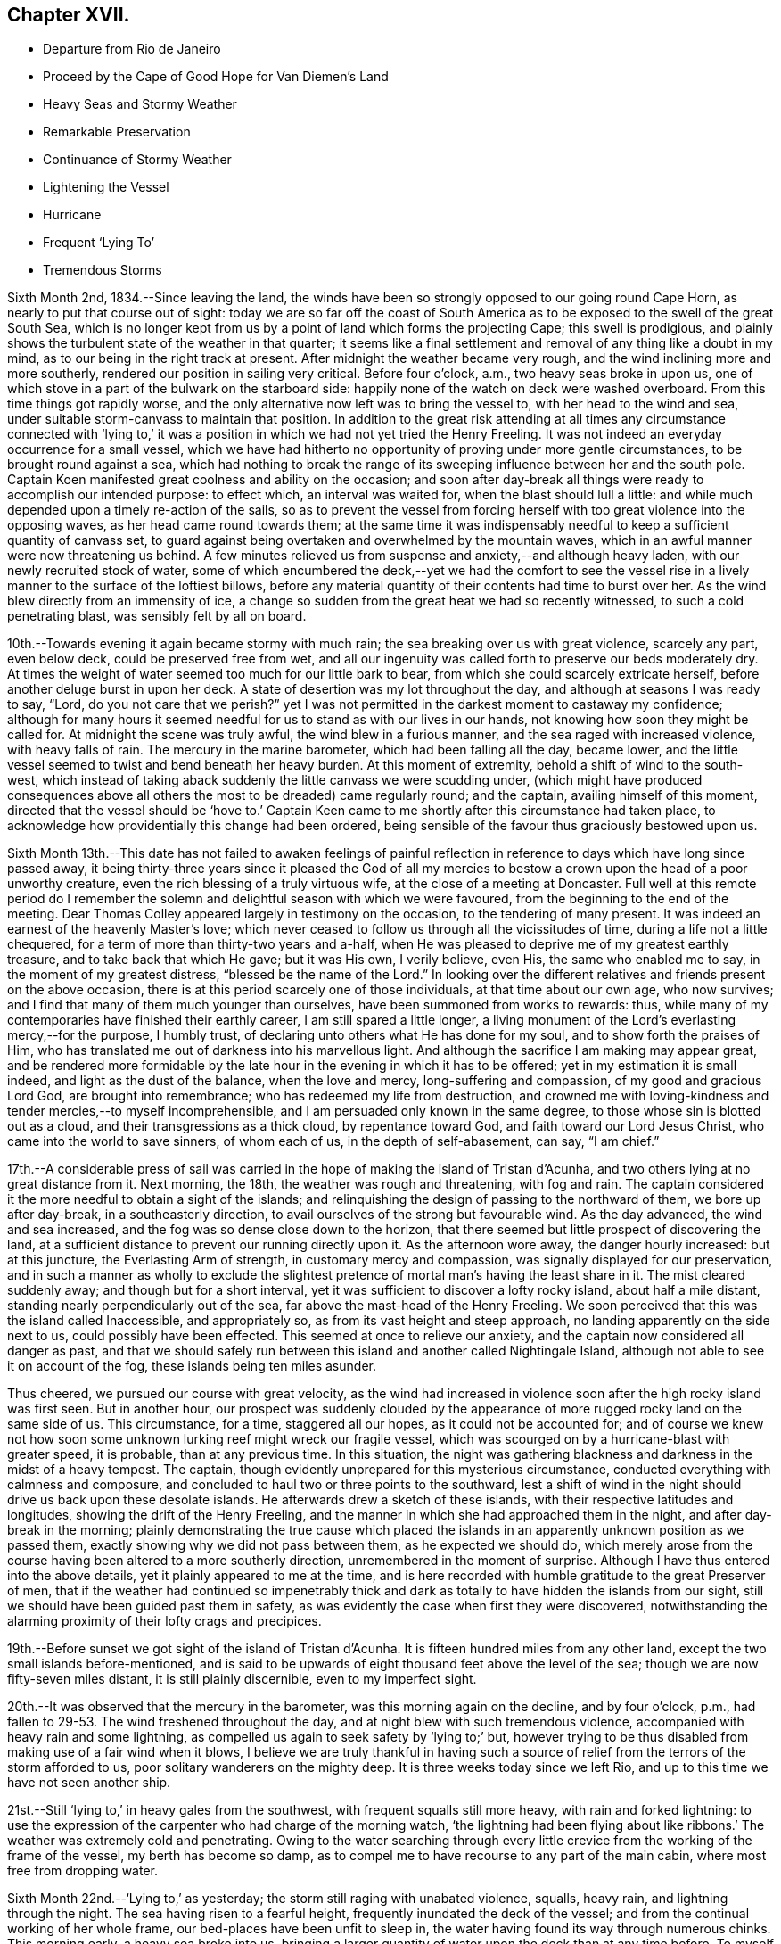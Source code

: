 == Chapter XVII.

[.chapter-synopsis]
* Departure from Rio de Janeiro
* Proceed by the Cape of Good Hope for Van Diemen`'s Land
* Heavy Seas and Stormy Weather
* Remarkable Preservation
* Continuance of Stormy Weather
* Lightening the Vessel
* Hurricane
* Frequent '`Lying To`'
* Tremendous Storms

Sixth Month 2nd, 1834.--Since leaving the land,
the winds have been so strongly opposed to our going round Cape Horn,
as nearly to put that course out of sight:
today we are so far off the coast of South America as
to be exposed to the swell of the great South Sea,
which is no longer kept from us by a point of land which forms the projecting Cape;
this swell is prodigious,
and plainly shows the turbulent state of the weather in that quarter;
it seems like a final settlement and removal of any thing like a doubt in my mind,
as to our being in the right track at present.
After midnight the weather became very rough,
and the wind inclining more and more southerly,
rendered our position in sailing very critical.
Before four o`'clock, a.m., two heavy seas broke in upon us,
one of which stove in a part of the bulwark on the starboard side:
happily none of the watch on deck were washed overboard.
From this time things got rapidly worse,
and the only alternative now left was to bring the vessel to,
with her head to the wind and sea,
under suitable storm-canvass to maintain that position.
In addition to the great risk attending at all times any circumstance connected
with '`lying to,`' it was a position in which we had not yet tried the Henry Freeling.
It was not indeed an everyday occurrence for a small vessel,
which we have had hitherto no opportunity of proving under more gentle circumstances,
to be brought round against a sea,
which had nothing to break the range of its sweeping
influence between her and the south pole.
Captain Koen manifested great coolness and ability on the occasion;
and soon after day-break all things were ready to accomplish our intended purpose:
to effect which, an interval was waited for, when the blast should lull a little:
and while much depended upon a timely re-action of the sails,
so as to prevent the vessel from forcing herself
with too great violence into the opposing waves,
as her head came round towards them;
at the same time it was indispensably needful to
keep a sufficient quantity of canvass set,
to guard against being overtaken and overwhelmed by the mountain waves,
which in an awful manner were now threatening us behind.
A few minutes relieved us from suspense and anxiety,--and although heavy laden,
with our newly recruited stock of water,
some of which encumbered the deck,--yet we had the comfort to see the
vessel rise in a lively manner to the surface of the loftiest billows,
before any material quantity of their contents had time to burst over her.
As the wind blew directly from an immensity of ice,
a change so sudden from the great heat we had so recently witnessed,
to such a cold penetrating blast, was sensibly felt by all on board.

10th.--Towards evening it again became stormy with much rain;
the sea breaking over us with great violence, scarcely any part, even below deck,
could be preserved free from wet,
and all our ingenuity was called forth to preserve our beds moderately dry.
At times the weight of water seemed too much for our little bark to bear,
from which she could scarcely extricate herself,
before another deluge burst in upon her deck.
A state of desertion was my lot throughout the day,
and although at seasons I was ready to say, "`Lord,
do you not care that we perish?`" yet I was not permitted in
the darkest moment to castaway my confidence;
although for many hours it seemed needful for us to stand as with our lives in our hands,
not knowing how soon they might be called for.
At midnight the scene was truly awful, the wind blew in a furious manner,
and the sea raged with increased violence, with heavy falls of rain.
The mercury in the marine barometer, which had been falling all the day, became lower,
and the little vessel seemed to twist and bend beneath her heavy burden.
At this moment of extremity, behold a shift of wind to the south-west,
which instead of taking aback suddenly the little canvass we were scudding under,
(which might have produced consequences above all
others the most to be dreaded) came regularly round;
and the captain, availing himself of this moment,
directed that the vessel should be '`hove to.`' Captain Keen
came to me shortly after this circumstance had taken place,
to acknowledge how providentially this change had been ordered,
being sensible of the favour thus graciously bestowed upon us.

Sixth Month 13th.--This date has not failed to awaken feelings of painful
reflection in reference to days which have long since passed away,
it being thirty-three years since it pleased the God of all my
mercies to bestow a crown upon the head of a poor unworthy creature,
even the rich blessing of a truly virtuous wife, at the close of a meeting at Doncaster.
Full well at this remote period do I remember the solemn and
delightful season with which we were favoured,
from the beginning to the end of the meeting.
Dear Thomas Colley appeared largely in testimony on the occasion,
to the tendering of many present.
It was indeed an earnest of the heavenly Master`'s love;
which never ceased to follow us through all the vicissitudes of time,
during a life not a little chequered,
for a term of more than thirty-two years and a-half,
when He was pleased to deprive me of my greatest earthly treasure,
and to take back that which He gave; but it was His own, I verily believe, even His,
the same who enabled me to say, in the moment of my greatest distress,
"`blessed be the name of the Lord.`"
In looking over the different relatives and friends present on the above occasion,
there is at this period scarcely one of those individuals,
at that time about our own age, who now survives;
and I find that many of them much younger than ourselves,
have been summoned from works to rewards: thus,
while many of my contemporaries have finished their earthly career,
I am still spared a little longer,
a living monument of the Lord`'s everlasting mercy,--for the purpose, I humbly trust,
of declaring unto others what He has done for my soul,
and to show forth the praises of Him,
who has translated me out of darkness into his marvellous light.
And although the sacrifice I am making may appear great,
and be rendered more formidable by the late hour
in the evening in which it has to be offered;
yet in my estimation it is small indeed, and light as the dust of the balance,
when the love and mercy, long-suffering and compassion, of my good and gracious Lord God,
are brought into remembrance; who has redeemed my life from destruction,
and crowned me with loving-kindness and tender mercies,--to myself incomprehensible,
and I am persuaded only known in the same degree,
to those whose sin is blotted out as a cloud, and their transgressions as a thick cloud,
by repentance toward God, and faith toward our Lord Jesus Christ,
who came into the world to save sinners, of whom each of us,
in the depth of self-abasement, can say, "`I am chief.`"

17th.--A considerable press of sail was carried in the
hope of making the island of Tristan d`'Acunha,
and two others lying at no great distance from it.
Next morning, the 18th, the weather was rough and threatening, with fog and rain.
The captain considered it the more needful to obtain a sight of the islands;
and relinquishing the design of passing to the northward of them,
we bore up after day-break, in a southeasterly direction,
to avail ourselves of the strong but favourable wind.
As the day advanced, the wind and sea increased,
and the fog was so dense close down to the horizon,
that there seemed but little prospect of discovering the land,
at a sufficient distance to prevent our running directly upon it.
As the afternoon wore away, the danger hourly increased: but at this juncture,
the Everlasting Arm of strength, in customary mercy and compassion,
was signally displayed for our preservation,
and in such a manner as wholly to exclude the slightest
pretence of mortal man`'s having the least share in it.
The mist cleared suddenly away; and though but for a short interval,
yet it was sufficient to discover a lofty rocky island, about half a mile distant,
standing nearly perpendicularly out of the sea,
far above the mast-head of the Henry Freeling.
We soon perceived that this was the island called Inaccessible, and appropriately so,
as from its vast height and steep approach, no landing apparently on the side next to us,
could possibly have been effected.
This seemed at once to relieve our anxiety,
and the captain now considered all danger as past,
and that we should safely run between this island and another called Nightingale Island,
although not able to see it on account of the fog,
these islands being ten miles asunder.

Thus cheered, we pursued our course with great velocity,
as the wind had increased in violence soon after the high rocky island was first seen.
But in another hour,
our prospect was suddenly clouded by the appearance of
more rugged rocky land on the same side of us.
This circumstance, for a time, staggered all our hopes, as it could not be accounted for;
and of course we knew not how soon some unknown
lurking reef might wreck our fragile vessel,
which was scourged on by a hurricane-blast with greater speed, it is probable,
than at any previous time.
In this situation,
the night was gathering blackness and darkness in the midst of a heavy tempest.
The captain, though evidently unprepared for this mysterious circumstance,
conducted everything with calmness and composure,
and concluded to haul two or three points to the southward,
lest a shift of wind in the night should drive us back upon these desolate islands.
He afterwards drew a sketch of these islands,
with their respective latitudes and longitudes, showing the drift of the Henry Freeling,
and the manner in which she had approached them in the night,
and after day-break in the morning;
plainly demonstrating the true cause which placed the islands
in an apparently unknown position as we passed them,
exactly showing why we did not pass between them, as he expected we should do,
which merely arose from the course having been altered to a more southerly direction,
unremembered in the moment of surprise.
Although I have thus entered into the above details,
yet it plainly appeared to me at the time,
and is here recorded with humble gratitude to the great Preserver of men,
that if the weather had continued so impenetrably thick and
dark as totally to have hidden the islands from our sight,
still we should have been guided past them in safety,
as was evidently the case when first they were discovered,
notwithstanding the alarming proximity of their lofty crags and precipices.

19th.--Before sunset we got sight of the island of Tristan d`'Acunha.
It is fifteen hundred miles from any other land,
except the two small islands before-mentioned,
and is said to be upwards of eight thousand feet above the level of the sea;
though we are now fifty-seven miles distant, it is still plainly discernible,
even to my imperfect sight.

20th.--It was observed that the mercury in the barometer,
was this morning again on the decline, and by four o`'clock, p.m.,
had fallen to 29-53. The wind freshened throughout the day,
and at night blew with such tremendous violence,
accompanied with heavy rain and some lightning,
as compelled us again to seek safety by '`lying to;`' but,
however trying to be thus disabled from making use of a fair wind when it blows,
I believe we are truly thankful in having such a source
of relief from the terrors of the storm afforded to us,
poor solitary wanderers on the mighty deep.
It is three weeks today since we left Rio,
and up to this time we have not seen another ship.

21st.--Still '`lying to,`' in heavy gales from the southwest,
with frequent squalls still more heavy, with rain and forked lightning:
to use the expression of the carpenter who had charge of the morning watch,
'`the lightning had been flying about like ribbons.`' The
weather was extremely cold and penetrating.
Owing to the water searching through every little
crevice from the working of the frame of the vessel,
my berth has become so damp,
as to compel me to have recourse to any part of the main cabin,
where most free from dropping water.

Sixth Month 22nd.--'`Lying to,`' as yesterday;
the storm still raging with unabated violence, squalls, heavy rain,
and lightning through the night.
The sea having risen to a fearful height, frequently inundated the deck of the vessel;
and from the continual working of her whole frame,
our bed-places have been unfit to sleep in,
the water having found its way through numerous chinks.
This morning early, a heavy sea broke into us,
bringing a larger quantity of water upon the deck than at any time before.
To myself a very remarkable and striking event took place this morning.
Shortly after the vessel had shipped a heavy body of water,
I went up the hatchway to look round for a short interval;
at that moment the seas were running in mountainous succession,
and I observed that some of the loftiest of the waves
were very nearly prevailing against our little vessel;
it seemed as if she could not much longer escape being overwhelmed by them altogether.
I made no remark to any one, but soon after we tried to get some breakfast:
while so occupied,
one of the men called down to inform us that there was a sight worth looking at on deck;
it was a large collection of a species of whale, close by the ship.
I thought I should like to see them;
there were perhaps more than two hundred of these animals close to us,
each about twelve feet long.
When I went upon deck after breakfast they were still close to our bows;
and the man at the helm said, that they served as a breakwater for us:
their being so was afterwards mentioned by some other person.
At last my eyes were open to discover the protection
they were affording to our little struggling vessel:
they occupied a considerable portion of the surface of the sea,
in the exact direction between the vessel and the wind and waves, reaching so near to us,
that some of them might have been struck with a harpoon;
they remained constantly swimming in gentle and steady order,
as if to maintain the position of a regular phalanx,
and I suggested that nothing should be done to frighten them away.
It was openly remarked by some, that not one sea had broken on board us,
while they occupied their useful post; and when they at last retired,
it was perceived that the waves did not rage with the
same violence as before they came to our relief.
I give this wonderful circumstance just as it occurred;
and if any should be disposed to view it as a thing of chance, I do not;
for I believe it to be one of the great and marvellous works of the Lord God Almighty.
These friends in need, and friends indeed,
filled up a sufficiently wide space upon two of the large swells of the ocean,
completely to obstruct the approach of each succeeding wave opposed to the vessel;
so that if the third wave from us was coming in lofty foam towards us,
by the time it had rolled over and become the second wave,
its foaming threatening aspect was destroyed entirely,
reaching us at last in the form of a dead and harmless swell.
They are very oily fish, but seldom larger than to yield about two barrels of oil;
they are commonly called black fish.

Sixth Month 23rd.--Still '`lying to,`' sustained through another rough and perilous night;
the wintry storm yet howling around us.
We remarked, after having just passed the shortest day in this climate,
that our friends in England had returned home from the Yearly Meeting,
and were enjoying the delightful days of summer at their greatest length.

Sixth Month 26th.--The tempestuous weather,
which our little vessel has had of late to contend with so largely,
the great length of voyage still unaccomplished,
at the most unfavourable season of the year,
have frequently been a subject of serious thought, but more particularly from witnessing,
since the last heavy gales,
considerable and almost daily increasing leakage from different parts of the deck,
owing to the great strain to which her upper works have been subjected,
by the enormous weight of lumber, together with part of our stock of fresh water,
upon the deck.
After looking at the state of things on every side,
and taking the different bearings of the whole into deliberate consideration,
it seemed the most prudent measure,
in the hope of contributing to the future safety of the vessel,
and enabling her to perform the service looked forward to, in its fullest extent,
to lighten her deck, by launching overboard, on the first favourable opportunity,
every weight of spars, etc. that could be dispensed with.
As this could not be done in rough weather,
without the risk of injury both to the people and the ship;
and there being less wind and sea today, than for some time back, it was resolved,
if possible, to accomplish it.
Accordingly, four heavy logs, an old spare squaresail-yard,
a heavy spar intended for a top-mast, with many other cumbrous weights,
which tended to increase the weakness of the quarters of the vessel,
were cast into the sea without accident.
It is truly cause of regret thus to sacrifice articles,
which at a future day may be much needed;
but the necessity of endeavouring to relieve the present difficulty and distress,
compelled us to pass over that, which now can be looked at as remote,
and may never occur.
As this step has not been taken suddenly,
or hastily determined upon in the moment of impending danger,
when fear might have operated, but is the result of patient and deliberate observation,
I trust that our dear friends in England will see the propriety of our so doing.
Several of the articles thus thrown into the sea,
belonged to the vessel when first purchased,
and I believe the sum of five pounds sterling would cover the whole amount
of such things as were afterwards bought and intended as extra stores.
I was disappointed at finding on inquiry that the name Henry Freeling,
which was deeply branded on each of the four logs,
had not been previously cut out before they were thrown overboard,--lest
this omission should give rise to a report of our having been wrecked,
gone to pieces, or foundered at sea, if any of them should reach a distant shore,
or be picked up by another ship.

Seventh Month 2nd.--Since the 26th ultimo, the weather has been very rugged.
Tomorrow we expect to be abreast of the Cape of Good Hope,
but more than one hundred and fifty miles to the southward of it,
having kept aloof from the coast, in the hope of avoiding the currents and heavy gales,
which prevail in its vicinity at this season of the year.
To us, so far, it has not proved a Cape of Good Hope,
but a Cape of constant anxiety and fearful expectation,
having been marked by tempest after tempest, cold rain, hail, sleet, and lightning.^
footnote:[This passage will probably remind the reader,
that when Bartholomew Diaz first rounded the Cape,
he bestowed upon it the significant appellation of '`Cape of the Furies,`' which the
Portuguese authorities thought proper to exchange for its present name.]

7th.--Still '`lying to,`' the storm has continued all night,
and the sea makes very heavy upon us.
The mercury in the marine barometer sunk to 29° 30, then rose a little,
and again sunk lower in the tube.
As the night advanced, the storm increased with awful violence.
The strength of the wind was incredible, and the lightning appalling,
with a fall of rain and sleet;
the sea broke in upon our little ship in an alarming manner.
The poor men were lashed upon the deck with ropes, to prevent their being washed away;
benumbed with cold,
and at times floating with the vast load of water upon
the deck--their sufferings are not easily described.
The bulwark on the starboard side was damaged,
and the spray reached more than two-thirds up the main-mast.
In the morning, the seamen expressed considerable discouragement;
and I observed a disposition rather to make the worst of things.
The captain said
he hoped he should not see such another night in this vessel.
One person did not expect she would have kept up until morning.
When assembled at the breakfast table, I had to tell them, with a degree of firmness,
that a murmur ought not to be heard among us,
but rather the expression of thankfulness, that we are as we are.
On looking round at the ravages of the storm,
I was surprised to find that so little damage was done;
and the increase of pumping had been comparatively trifling to what might
have been expected from the violent and frequent strokes of the sea,
and the floods of water that had rolled over the deck of the vessel.

In the darkest part of the night, a distinct luminous appearance, or glow of light,
remained at our mast-head; a phenomenon only seen in dreadful weather,
when the atmosphere is highly charged with electric fluid.
The sailors call it a corposant.^
footnote:[(Originally written Corpus Sancti.) See John Woolman`'s Journal, Dublin edition,
1704, p. 212,]
I think such an appearance is mentioned in John Churchman`'s Journal,
or that of some other worthy.
The countenances of our men were considerably whitened this morning,
by the great quantity of salt,
which having been deposited by the constant wash of the sea, had dried upon their faces.

8th.--Early this morning the storm abated,
and at eight a.m. we bore away before it to the eastward.
In the course of the storm yesterday evening, unusual darkness gathered round us,
when suddenly the wind which blew with great violence, increased to a complete hurricane,
and roared in a terrific manner, and for a while closely threatened our little vessel.
The force of the wind was so great,
that the waves for the time almost ceased to undulate,
and the surface of the ocean became levelled and whitened with foam.
At this juncture I was comforted in beholding the calmness and
resignation with which my dear Charles was favoured.
At one time he remarked, "`What a painful situation those people must be in,
who have not a good reason for being exposed to similar distress,
when they find themselves overtaken by it.`"
I told him it was formidable enough,
even to those who felt themselves in the line of apprehended duty.

9th.--The wind moderate,
but the swell of the sea caused by the late tempest continues to impede our progress;
the motion however of the vessel is become greatly diminished: Charles remarked,
"`then are they glad, because they be quiet,`" which truly was our case.

13th.--This morning the monsters of the deep seemed roused from their secret abodes,
probably by the approach of elementary strife.
Several whales were observed about us:
a fine spermaceti whale followed for some time close to the vessel, exactly in her wake.
This was a full grown female fish,
and was thought to be nearly as long as the Henry Freeling.
As night approached another storm began to threaten.

Seventh Month 14th.--At ten a.m., it was so tempestuous,
that we again hugged the howling blast,
by '`heaving to:`' as the vessel came round with her head to the wind,
one heavy wave broke on board, but happily none of the crew were lost.
In the afternoon,
when it was thought that the storm had arrived at its greatest strength,
this hope was suddenly extinguished by the mercury falling in
a short space of time down to 29-50. The captain said,
"`We have done all we can,--trust in Providence only remains.`"
Heavy rain succeeded;
but instead of the bursting forth of another hurricane,
which the incessant thunder and lightning led us to expect,
it was observed that the roar of the wind was lessening;
it changed from northeast to north-west,
but shifted so gradually in the right direction for the vessel,
that the change was scarcely felt,
and the sea fell in full proportion as the wind abated.

Two or three days previous to this tempest,
I felt much depressed on account of my Charles, he having drooped more than usual,
from the effects of the cold weather;
the great length of time we had already been the sport
of the winds and waves since leaving Rio de Janeiro,
could not but excite a painful and discouraging fear lest his
strength should prove unequal to the remaining part of the voyage,
as we had only passed over about one thousand miles in distance,
since beginning to traverse the margin of the Indian Ocean;
and we are still greatly annoyed by the strong currents and
heavy gales which prevail from the direction of Madagascar,
and are probably attracted down the Mozambique Channel,
which separates that island from the coast of Natal, on the south-east shore of Africa.
But as the late storm approached, I felt, through unmerited favour,
increasing peacefulness and tranquillity,
which nothing during its whole continuance was permitted to disturb;
and in the most awful moment of uncertainty and impending danger,
fear had no place to enter;
this was utterly banished by the love of the ever-blessed Master that flowed in my heart,
and which in the true dignity of its heavenly power east it out:
and the language which at intervals continued to prevail and occupy the inner man,
with a soothing and encouraging sweetness,
was that of the Psalmist,--"`Delight yourself in the Lord,
and he shall give you the desires of your heart.`"
Thus indeed was strength truly administered,
according to the glorious working of His power,
unto all patience and long-suffering with joyfulness,
to endure and to give thanks to the Lord Most High.
I should shrink from making any remark on the state of my own mind,
while in the extremity out of which we have been so remarkably delivered,
did I not feel called upon by a sense of gratitude to our compassionate Lord;
at the same time a hope gleams through my heart,
that it will tend to strengthen the faith of some hesitating and
doubting fellow travellers who may eventually peruse these lines,
to "`follow on to know the Lord`" for themselves; and thus partake of His love, mercy,
and life-giving presence, and be encouraged to forsake all and follow Him,
"`nothing doubting.`"
wherever He may be pleased to lead:
for the declaration,--"`Lo I am with you alway,`"
will assuredly be verified in their experience,
and all earthly things will be estimated but as loss and dross,
in comparison with the excellence of the knowledge of Christ Jesus.

Seventh Month 22nd.--While lying to in heavy weather the forepart of last night,
(the fourth time within eight days,) I felt much exhausted for lack of rest,
and not a little discouraged by surrounding circumstances.
The almost incessant labouring of the vessel, and the heavy strokes of the sea,
which have so often assailed her battered sides,
could not fail to occasion extra pumping when it blew hard: although upon the whole,
she had suffered little since her deck had been freed from dead weights;
and yet every returning day seemed to bring a fresh tempest with it,
which kept the sea unceasingly agitated.
All these circumstances could not fail to occasion renewed thoughtfulness,
more especially as we have still more than one
hundred degrees of east longitude to run down,
before reaching our intended port,
and are so frequently compelled to '`lie to,`' for our safety,
lest the sea should overwhelm us altogether.
Thus I was letting in fear and doubts, and listening to the tempter`'s insinuations,
notwithstanding the multitude of mercies which
have been showered upon us for our deliverance.
Such is the frailty of human nature,
that when we see the waves of adversity boisterous about us, we begin to sink,
by letting in fear at the prospect,
although fully sanctioned at setting out by the Lord himself:
even the brightest gleam of sunshine soon loses its gladdening influence on our minds,
unless again and again renewed by the ever-blessed Master,
who having been touched with a feeling of our manifold infirmities,
pities the weakness of poor mortal dust.
After passing through considerable mental conflict, in contrition I went upon the deck,
supposing from the great motion of the vessel,
that the storm had continued all the night, and that we were still '`lying to;`' when,
to my surprise, I found a bright and beautiful morning,
the weather apparently entirely changed, the wind fair,
and the vessel gradually pursuing her route;
but the great and diverse swells of the sea still occasioned her to labour hard,
nearly as much as during the storm in the forepart of the night.
I could not help feeling ashamed and mortified in abasement of self,
in finding I had been thus duped by the grand adversary, who,
ever on the alert and unwearied,
had found the '`watch`' neglected in a darkened gloomy hour of trial and perplexity;
and thus he improved the opportunity to his own advantage,
leaving me covered with self-reproach as in dust and ashes.

27th.--It is cause of humble admiration and
gratitude to observe within the last few days,
an improvement in the health of my Charles;
considering the cold and damp to which he has been so long exposed,
without having felt the glow of a fire the whole winter,
and the small portion of exercise that can possibly be obtained,
beyond what the motion of the vessel supplies,
he is certainly sustained in a very remarkable manner.
I have of late been much comforted by a circumstance
brought to my recollection respecting him,
I feel no hesitation in believing,
by the good remembrancer,--although many years have passed away since it occurred;
but a lively image of the whole event is now strikingly brought home to my mind.
When he was about four years old,
it was concluded that the time was come for him to begin to attend meetings;
and I well remember sitting under the gallery in Sheffield meeting,
about twenty-one years ago,
when he was conducted by one of his brothers to a seat at the top of the meeting,
for the first time.
I had been in my seat a short time previously, and on seeing him led up the side aisle,
it sprang up in my heart to offer him that day unto the Lord.
Although at the time a pretty strong impression was
engraven on my mind which yielded a peaceful review,
to the best of my knowledge it has since been as much obliterated,
as a thing that never took place, from that period until a few days ago,
when it was recalled fresh and fragrant to my understanding.

Seventh Month 28th.--The height of the waves compelled
us again to '`lie to,`' under storm-canvass,
for thirty hours.
This gale increased to a violent degree,
but differed in most respects from all we had previously been called to witness.
In all the preceding cases there had been a change of a
favourable nature to cheer us through the dreary tempest;
but now every alteration appeared to be against us,
serving only to render our situation more and more alarming.
It did seem as if we were now cast off, and left to the fury of the wind and waves;
and notwithstanding we had with our own eyes seen as it were Jordan driven back,
and the waters of the Red Sea stand as on heaps, for our deliverance;
yet now the glorious presence was withdrawn, and so completely hidden,
that no trace could be perceived to administer one glimmering
ray of hope in the midst of our complicated distress.
On looking at our forlorn situation, and the overwhelming appearance of the storm,
the fury of which had been only aggravated by every change which had so far taken place,
it now seemed too late for any thing to occur that could operate in our favour,
as the sea was running in confused heaps different ways in a frightful manner,
caused by the wind having shifted to different points,
and from each point blowing furiously.
About three o`'clock in the afternoon, the mercury fell lower and lower,
when we were overtaken with a squall of wind, truly appalling and terrific,
which in a short time afterwards was succeeded by a second still more violent; but,
through the medium of these two dreadful blasts,
which at first threatened nothing but destruction,
our deliverance was marvellously effected.
Such was the fury of these two tyfoons, that they actually, in a short space of time,
changed the wild and disfigured surface of the troubled
ocean from unruly mountains to a rugged level,
by their boisterous breath, leaving nothing but a sea white as milk with foam.
From this time the storm subsided,
and at midnight we were again enabled to bear away for Van Diemen`'s Land,
distant about four thousand seven hundred miles.

31 st.--'`Lying to,`' with an increasing tempest around us.
Charles and myself sat down together, it being Fifth day;
though "`troubled on every side, yet not distressed; perplexed, but not in despair;
persecuted`" again and again, but verily "`not forsaken;
cast down but not destroyed`"--however much like two poor
outcasts tossing on the bosom of the restless waters,
far from friends and native home,
but under a peaceful feeling of resignation and poverty of spirit.
The barometer was low yesterday, but had begun to rise a little: in a short time,
however, it began again to sink, and dropped down to 28-50,
being an inch lower than when we experienced the
hurricane in the neighbourhood of the Cape of Good Hope.
This circumstance spread a gloom over us;
having witnessed such dreadful weather about three weeks before,
when the mercury was at 29.50,
and knowing the correctness of the barometer in former cases,
our apprehensions were increasingly awakened;
and under a sense that another close trial was not far distant,
we endeavoured to wait patiently the event, though in painful suspense, with, I believe,
a full surrender of ourselves to the will of Almighty God;--remembering my poor,
scattered orphan family and dear relations and friends
everywhere,--in earnestness and brokenness before Him,
who knows the anguish of a tribulated soul.
Towards evening the wind and sea increased in such a dreadful manner,
that the horrors of the scene cannot be faithfully described.
It blew a perfect hurricane;
and although we had only sufficient storm
canvass set to keep the vessel`'s head to the sea,
yet she seemed in danger of being torn to pieces with the intense pressure,
against which she had to struggle for some hours together.
The captain was much alarmed, and said,
"`If she gets through this, she will get through any thing.`"
The agitated waters broke in upon us on every side,
like cascades, frequently loading the deck with their weight:
the whole frame of the vessel trembled and shook with the strain in an unusual manner.
This hurricane at length became a steady gale of wind, but very heavy.

Eighth Month 4th.--The weather very boisterous,
although we were permitted to keep before the wind and sea.
Today we were escorted by an unusual number of birds, such as the albatross, Cape hen,
stormy petrell, etc.
On the 5th we were compelled again to '`lie to`' and this day, the 6th,
we were again '`lying to.`' At three o`'clock, p.m.,
we were assailed by a most violent tempest, with heavy falls of rain, sleet, and hail;
the sea curled in an unusual manner,
and raging in opposite directions;--our little bark seemed as
if she could not long sustain the unequal conflict,
as the wind kept increasing to a degree almost inconceivable,
except to those who may have witnessed the
hurricane with all its furious and angry growl.
Everything was done that could be devised for our relief;
but all our efforts seemed overpowered,
and we could not wholly divest ourselves of an apprehension that she
must eventually fill and founder by the lee with us at last,
if the fury of the storm were not curbed; of this, however, there seemed no probability,
and the approach of night served only to increase its horror, and renew its force.
In this situation one would have supposed that no relief could
have availed short of an abatement of the storm;
but true it is, that an increase of its fury produced a circumstance,
which at once enabled our little vessel to rise with
comparative ease to every opposing mountain-billow.

At eight o`'clock, p.m., the wind was so powerfully strong,
that it blew our new storm-jib away from the duff or bolt-rope altogether.
Every exertion was made to prevent the total loss of the sail,
but it flapped with such violence as to shake the whole frame of the vessel,
threatening destruction to all that came near it.
At length it was lowered down into the water under the lee of the ship,
and happily secured, but not without one man being hurt by it.
For lack of this sail,
it was now feared that the sea would make a constant breach over our deck;
but before another sail could be prepared to replace it,
it was truly relieving to find that the vessel bowed to the seas as they met her,
in a much more lively manner without it, than she had done with it.
Thus, in a very unexpected manner,
was a way made for us to ride triumphantly through the remainder of the terrific storm,
without any material injury to the vessel beyond the loss of part of her bulwark.
"`This poor man cried, and the Lord heard him,
and saved him out of all his troubles and to Him be the glory and the praise forever.`"
Every storm which we had witnessed previously to the last,
had been more or less accompanied by thunder and lightning, sometimes in an awful manner:
and although we left England without conducting chains; yet thus far,
not a flash has been permitted to harm us.
By way of precaution, the pumps have at times been stopped up,
to prevent their being split.
Such favours I desire to record with thankfulness,
and to number them among the many blessings,
which have descended upon us from our heavenly Parent times innumerable.

11th.--It is now more than ten weeks since we sailed from Rio de Janeiro;
we are still more than three thousand miles from our desired port,
and yet the winds have mostly blown from favourable quarters,
but often with such violence as to render them unavailing,
on account of the tremendous seas they have occasioned.
A larger vessel would have profited by many of the gales,
which have compelled us to '`lie to`' until they have moderated; when, perhaps,
a change of wind to a less favourable quarter has succeeded,
our progress has been much retarded by the old swell yet remaining.
What little we do gain seems like fetching water
from the well beside the gate of Bethlehem,
at the risk of natural life;
yet I am fully persuaded that it has been "`good for us to be here.`"

10th.--The two last days the weather has been very rugged,
but it became more gentle in the course of last night;
and some heavy showers of rain have greatly assisted in
stilling the swellings of the restless waters;
which allowed our ship`'s company to sit down together in a good degree of comfort,
it being First day.

14th.--Today we have again ventured before the wind.
In the forenoon, it being the Fifth day of the week,
Charles and myself were engaged in silent waiting.
I sat under a painful feeling of great strippedness and desertion,
which have frequently been my portion of late;
but my Lord knows best what is best for me;
and although His blessed will may not at all times suit
the creaturely desires of a poor finite mortal,
yet I think I desire to be patiently resigned,
and to be able to say in sincerity of heart, "`I have behaved and quieted myself,
as a child that is weaned of his mother;
my soul is even as a weaned child;`" humbly praying,
that at seasons an evidence may be granted that all things will work together for good,
although the blessed Comforter, who alone can relieve my soul,
may be so veiled from the view of my mind as to appear far from me.
By noon the wind and sea had so much risen,
that it became needful again to '`lie to,`' without delay.
Soon after the vessel was brought to the wind,
every indication was exhibited of another dreadful tempest being close upon us.
The interval of suspense was short before our fears were realized by
being again surrounded with all the horrors of a furious storm,
which continued through the night with unabated fury.

15th.--The wind shifted several points in the course of the gale,
causing the white crested foaming billows to run one against another in fearful heaps,
and breaking as they met in every direction,
to exhibit one vast ocean of white foam in confused agitation, not to be described.
As the principal weight of this mighty tempest was from the southward and westward,
in the neighbourhood of the pole; the wind coming off such vast bodies of ice,
brought with it most chilling cold, and heavy falls of hail or sleet,
which added much to the already accumulated sufferings of our poor, drenched,
and benumbed seamen.

16th.--After midnight the storm became less violent, and only blew a gale of wind,
which gradually diminished before day-break this morning,
and the mountainous waves having ceased from foaming, though still prodigious,
about seven o`'clock, a.m.,
we again put the head of our little bark towards the long desired Tasmania;
although but small progress could be made, from the lofty swells which remained.
During the tempest of yesterday,
it was very evident that several on board were much discouraged at its awful strength.
It was acknowledged by the captain, mate, and others,
that they had never beheld such a dreadful sea at any time before;
and yet the little Freeling was preserved
through it all with comparatively slight injury.
Such indeed have been the renewed extendings of abounding mercy,
as ought to be sufficient to cause even those of little faith to be ashamed,
and to cease any longer to doubt: but, alas! the rod once withdrawn, is soon forgotten;
as is the loving-kindness of the Lord, when the danger is passed away:
like Israel of old, we sing His praise, but soon forget His works.

17th.--The weather being more gentle the crew were assembled
twice in the course of the day for devotional purposes.
The evening was crowned with sweet peace.

At noon this day we have completed full 140° of longitude,
more than 100 of these since leaving Rio de Janeiro by the way
of the South American continent to the Cape of Good Hope;
and we have yet about 46.5° more to accomplish before entering the Derwent river,
besides several degrees of south latitude to fill up.

Ninth Month 6th.--Since the 17th ult.
to this date, the weather has been more favourable, though often boisterous.
Today strong gales and cloudy; but the sea although high,
still admits of our steering a direct course:
yesterday at noon we were about 340 miles from the southern promontory of Tasmania.
If the weather be clear tomorrow,
and the wind continue in this quarter with the same strength,
we expect to see the land once more in the afternoon.
This evening there is a rumour of land being in sight.
